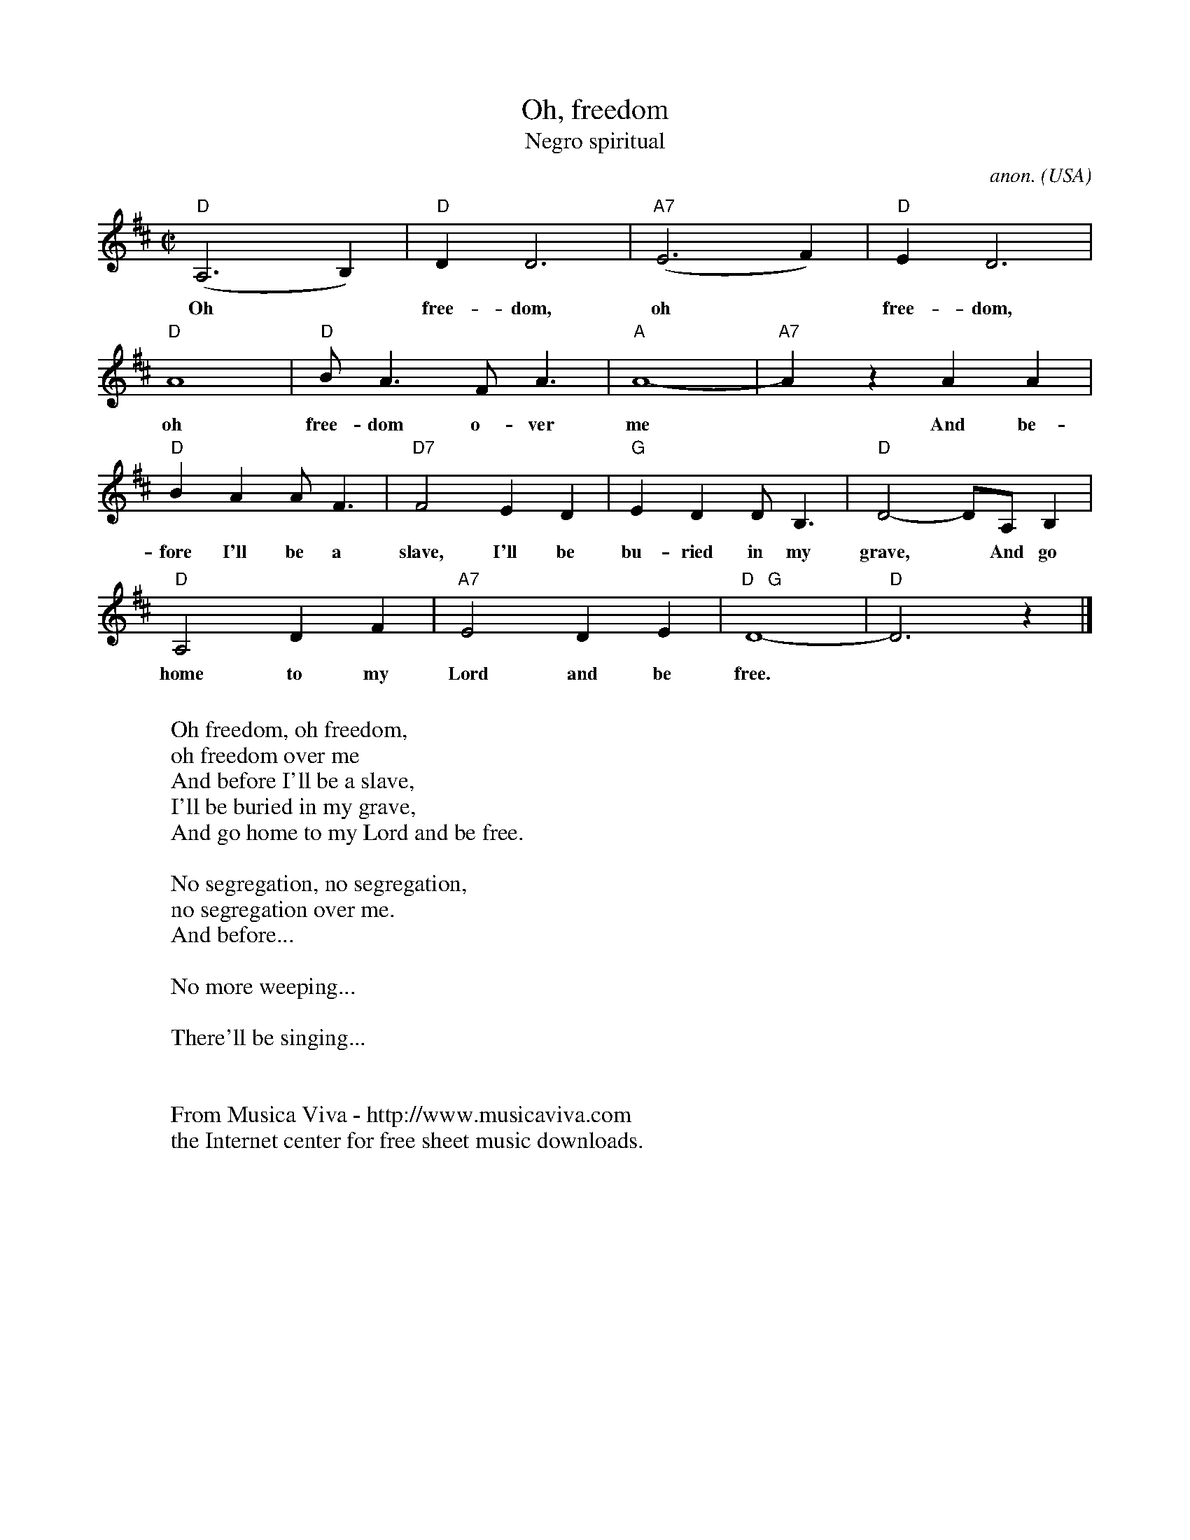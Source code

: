 X:553
T:Oh, freedom
T:Negro spiritual
C:anon.
O:USA
R:Negro spiritual
Z:Transcribed by Frank Nordberg - http://www.musicaviva.com
F:http://abc.musicaviva.com/tunes/usa/oh-freedom.abc
M:C|
L:1/4
K:D
"D"(A,3B,)|"D"DD3|"A7"(E3F)|"D"ED3|
w:
w:Oh* free-dom, oh* free-dom,
"D"A4|"D"B<AF<A|"A"A4-|"A7"A z AA|
w:
w:oh free-dom o-ver me* And be-
"D"BAA<F|"D7"F2ED|"G"EDD<B,|"D"D2-D/A,/B,|
w:
w:fore I'll be a slave, I'll be bu-ried in my grave,* And go
"D"A,2DF|"A7"E2DE|"D   G"D4-|"D"D3 z|]
w:
w:home to my Lord and be free.
W:
W:Oh freedom, oh freedom,
W:oh freedom over me
W:  And before I'll be a slave,
W:  I'll be buried in my grave,
W:  And go home to my Lord and be free.
W:
W:No segregation, no segregation,
W:no segregation over me.
W:  And before...
W:
W:No more weeping...
W:
W:There'll be singing...
W:
W:
W:  From Musica Viva - http://www.musicaviva.com
W:  the Internet center for free sheet music downloads.



